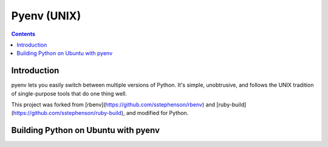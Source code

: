 ﻿

.. index::
   pair: Virtualenv ; Pyenv
   pair: Ubuntu ; Pyenv

.. _pyenv:

====================
Pyenv (UNIX)
====================


.. seealso::

   - https://github.com/yyuu/pyenv
   - https://github.com/yyuu/pyenv-virtualenv



.. contents::
   :depth: 3
 
 
Introduction
============

 
pyenv lets you easily switch between multiple versions of Python. It's
simple, unobtrusive, and follows the UNIX tradition of single-purpose
tools that do one thing well.

This project was forked from [rbenv](https://github.com/sstephenson/rbenv) and
[ruby-build](https://github.com/sstephenson/ruby-build), and modified for Python.

   

Building Python on Ubuntu with pyenv 
=====================================


.. http://davebehnke.com/python-pyenv-ubuntu.html
   
   
   
